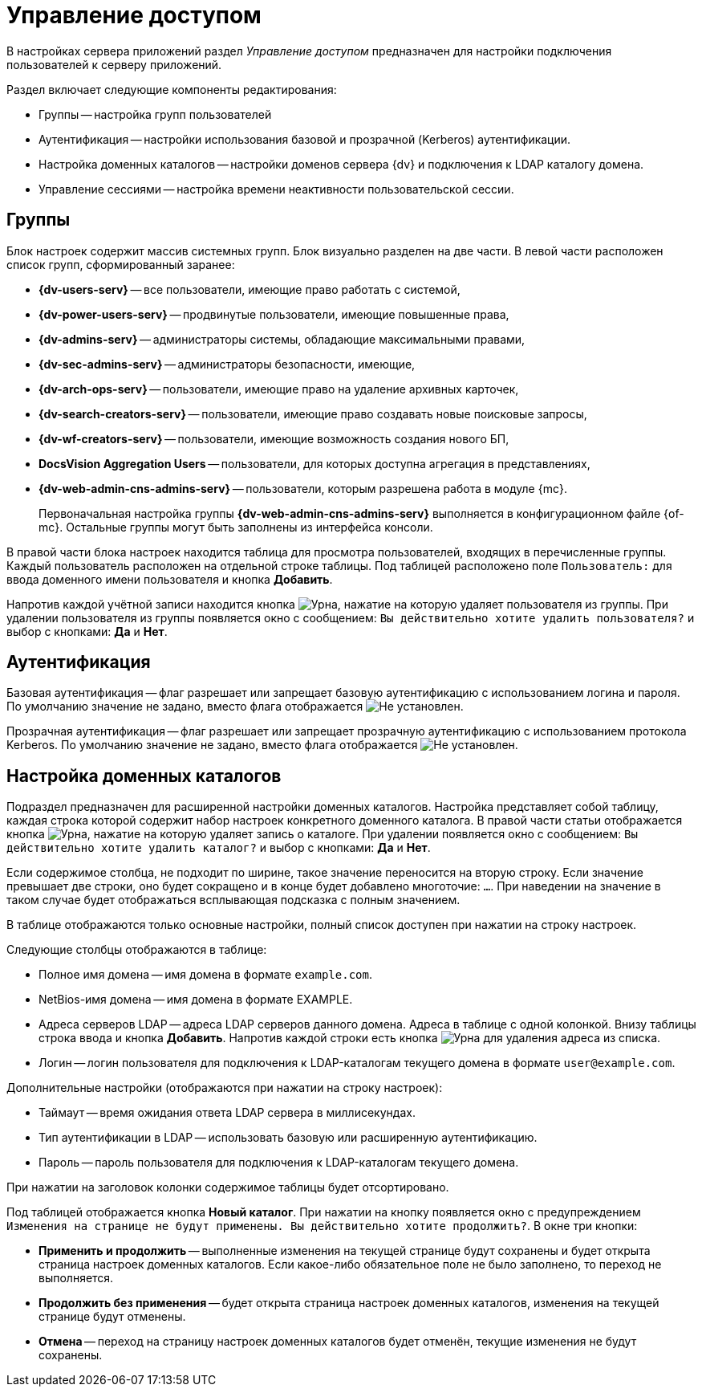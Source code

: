 = Управление доступом

В настройках сервера приложений раздел _Управление доступом_ предназначен для настройки подключения пользователей к серверу приложений.

.Раздел включает следующие компоненты редактирования:
* Группы -- настройка групп пользователей
* Аутентификация -- настройки использования базовой и прозрачной (Kerberos) аутентификации.
* Настройка доменных каталогов -- настройки доменов сервера {dv} и подключения к LDAP каталогу домена.
* Управление сессиями -- настройка времени неактивности пользовательской сессии.

[#groups]
== Группы

Блок настроек содержит массив системных групп. Блок визуально разделен на две части. В левой части расположен список групп, сформированный заранее:

* *{dv-users-serv}* -- все пользователи, имеющие право работать с системой,
* *{dv-power-users-serv}* -- продвинутые пользователи, имеющие повышенные права,
* *{dv-admins-serv}* -- администраторы системы, обладающие максимальными правами,
* *{dv-sec-admins-serv}* -- администраторы безопасности, имеющие,
* *{dv-arch-ops-serv}* -- пользователи, имеющие право на удаление архивных карточек,
* *{dv-search-creators-serv}* -- пользователи, имеющие право создавать новые поисковые запросы,
* *{dv-wf-creators-serv}* -- пользователи, имеющие возможность создания нового БП,
* *DocsVision Aggregation Users* -- пользователи, для которых доступна агрегация в представлениях,
* *{dv-web-admin-cns-admins-serv}* -- пользователи, которым разрешена работа в модуле {mc}.
+
Первоначальная настройка группы *{dv-web-admin-cns-admins-serv}* выполняется в конфигурационном файле {of-mc}. Остальные группы могут быть заполнены из интерфейса консоли.

В правой части блока настроек находится таблица для просмотра пользователей, входящих в перечисленные группы. Каждый пользователь расположен на отдельной строке таблицы. Под таблицей расположено поле `Пользователь:` для ввода доменного имени пользователя и кнопка *Добавить*.

Напротив каждой учётной записи находится кнопка image:buttons/urn.png[Урна], нажатие на которую удаляет пользователя из группы. При удалении пользователя из группы появляется окно с сообщением: `Вы действительно хотите удалить пользователя?` и выбор с кнопками: *Да* и *Нет*.

[#auth]
== Аутентификация

Базовая аутентификация -- флаг разрешает или запрещает базовую аутентификацию с использованием логина и пароля. По умолчанию значение не задано, вместо флага отображается image:buttons/uncheck.png[Не установлен].

Прозрачная аутентификация -- флаг разрешает или запрещает прозрачную аутентификацию с использованием протокола Kerberos. По умолчанию значение не задано, вместо флага отображается image:buttons/uncheck.png[Не установлен].

// tag::catalog[]
[#catalogues]
== Настройка доменных каталогов

Подраздел предназначен для расширенной настройки доменных каталогов. Настройка представляет собой таблицу, каждая строка которой содержит набор настроек конкретного доменного каталога. В правой части статьи отображается кнопка image:buttons/urn.png[Урна], нажатие на которую удаляет запись о каталоге. При удалении появляется окно с сообщением: `Вы действительно хотите удалить каталог?` и выбор с кнопками: *Да* и *Нет*.

Если содержимое столбца, не подходит по ширине, такое значение переносится на вторую строку. Если значение превышает две строки, оно будет сокращено и в конце будет добавлено многоточие: `...`. При наведении на значение в таком случае будет отображаться всплывающая подсказка с полным значением.

В таблице отображаются только основные настройки, полный список доступен при нажатии на строку настроек.

.Следующие столбцы отображаются в таблице:
* Полное имя домена -- имя домена в формате `example.com`.
* NetBios-имя домена -- имя домена в формате EXAMPLE.
* Адреса серверов LDAP -- адреса LDAP серверов данного домена. Адреса в таблице с одной колонкой. Внизу таблицы строка ввода и кнопка *Добавить*. Напротив каждой строки есть кнопка image:buttons/urn.png[Урна] для удаления адреса из списка.
* Логин -- логин пользователя для подключения к LDAP-каталогам текущего домена в формате `\user@example.com`.

.Дополнительные настройки (отображаются при нажатии на строку настроек):
* Таймаут -- время ожидания ответа LDAP сервера в миллисекундах.
* Тип аутентификации в LDAP -- использовать базовую или расширенную аутентификацию.
* Пароль -- пароль пользователя для подключения к LDAP-каталогам текущего домена.

При нажатии на заголовок колонки содержимое таблицы будет отсортировано.

Под таблицей отображается кнопка *Новый каталог*. При нажатии на кнопку появляется окно с предупреждением `Изменения на странице не будут применены. Вы действительно хотите продолжить?`. В окне три кнопки:

* *Применить и продолжить* -- выполненные изменения на текущей странице будут сохранены и будет открыта страница настроек доменных каталогов. Если какое-либо обязательное поле не было заполнено, то переход не выполняется.
* *Продолжить без применения* -- будет открыта страница настроек доменных каталогов, изменения на текущей странице будут отменены.
* *Отмена* -- переход на страницу настроек доменных каталогов будет отменён, текущие изменения не будут сохранены.
// end::catalog[]

// [#sessions]
// == Управление сессиями
//
// Настройка _Автоматически отключать сессии, не активные более, мин._ регулирует время неактивности пользовательской сессии. По истечении заданного времени сессия будет принудительно закрыта сервером. Минимальное значение: `90` минут.
